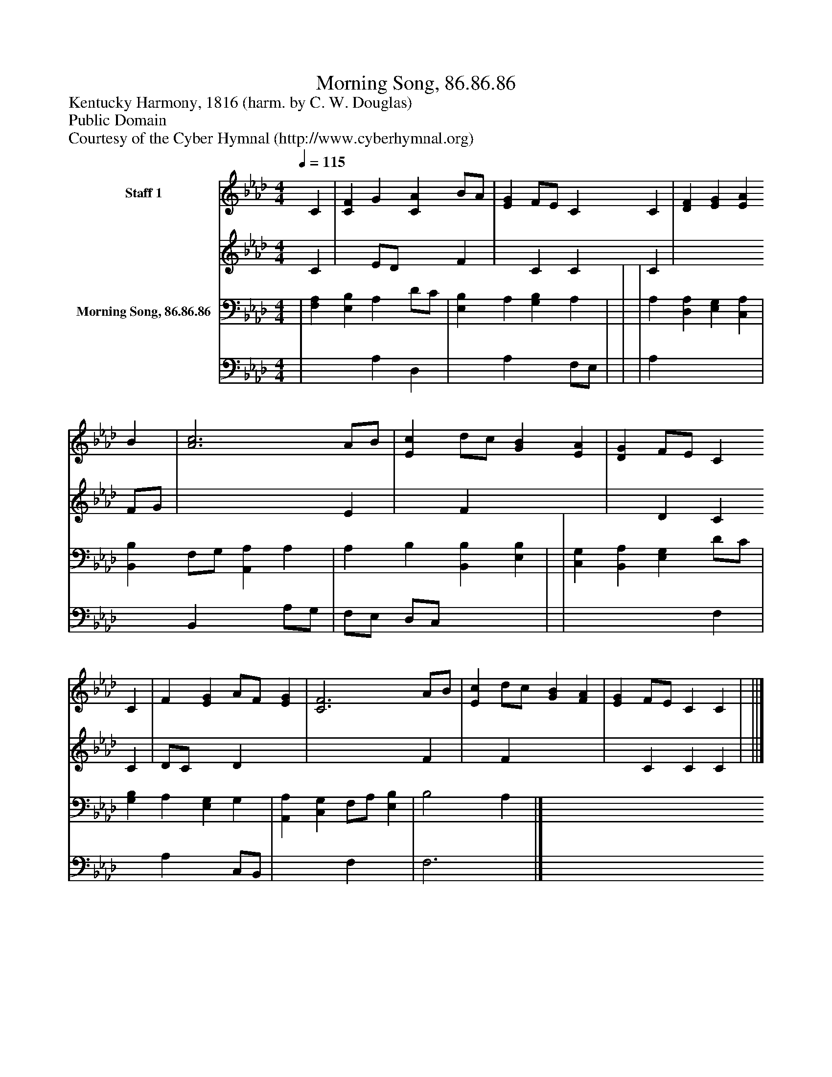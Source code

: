 %%abc-creator mxml2abc 1.4
%%abc-version 2.0
%%continueall true
%%titletrim true
%%titleformat A-1 T C1, Z-1, S-1
X: 0
T: Morning Song, 86.86.86
Z: Kentucky Harmony, 1816 (harm. by C. W. Douglas)
Z: Public Domain
Z: Courtesy of the Cyber Hymnal (http://www.cyberhymnal.org)
L: 1/4
M: 4/4
Q: 1/4=115
V: P1_1 name="Staff 1"
V: P1_2
%%MIDI program 1 0
V: P2_1 name="Morning Song, 86.86.86"
V: P2_2
%%MIDI program 2 91
K: Ab
% Extracting voice 1 from part P1
[V: P1_1]  C | [CF] G [CA] B/A/ | [EG] F/E/ C C | [DF] [EG] [EA] B | [A3c3] A/B/ | [Ec] d/c/ [GB] [EA] | [DG] F/E/ C C | F [EG] A/F/ [EG] | [C3F3] A/B/ | [Ec] d/c/ [GB] [FA] | [EG] F/E/ C C | ||]
% Extracting voice 2 from part P1
[V: P1_2]  C | x1  E/D/ x1  F | x1  C C C | x3  F/G/ | x3  E | x1  F x2  | x1  D C C | D/C/ x1  D x1  | x3  F | x1  F x2  | x1  C C C | ||]
% Extracting voice 1 from part P2
[V: P2_1]  | [F,A,] [E,B,] A, D/C/ | [E,B,] A, [G,B,] A, | | | A, [D,A,] [E,G,] [C,A,] | [B,,B,] F,/G,/ [A,,A,] A, | A, B, [B,,B,] [E,B,] | | [C,G,] [B,,A,] [E,G,] D/C/ | [G,B,] A, [E,G,] G, | [A,,A,] [C,G,] F,/A,/ [E,B,] | B,2 A,|]
% Extracting voice 2 from part P2
[V: P2_2]  | x2  A, D, | x1  A, x1  F,/E,/ | | | A, x3  | x1  B,, x1  A,/G,/ | F,/E,/ D,/C,/ x2  | | x3  F, | x1  A, x1  C,/B,,/ | x2  F, x1  | F,3|]

